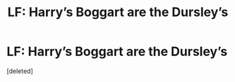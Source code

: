 #+TITLE: LF: Harry’s Boggart are the Dursley’s

* LF: Harry’s Boggart are the Dursley’s
:PROPERTIES:
:Score: 1
:DateUnix: 1589036282.0
:DateShort: 2020-May-09
:FlairText: Recommendation
:END:
[deleted]


